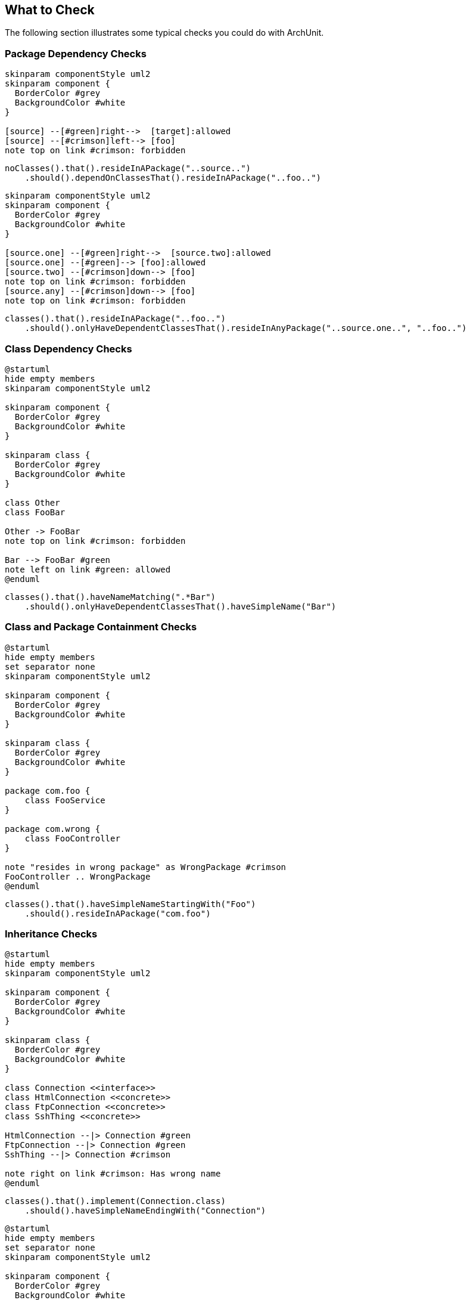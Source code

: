 == What to Check

The following section illustrates some typical checks you could do with ArchUnit.

=== Package Dependency Checks

[plantuml, "package-deps-no-access", svg, opts=interactive]
----
skinparam componentStyle uml2
skinparam component {
  BorderColor #grey
  BackgroundColor #white
}

[source] --[#green]right-->  [target]:allowed
[source] --[#crimson]left--> [foo]
note top on link #crimson: forbidden
----

[source,java]
----
noClasses().that().resideInAPackage("..source..")
    .should().dependOnClassesThat().resideInAPackage("..foo..")
----

[plantuml, "package-deps-only-access", svg, opts=interactive]
----
skinparam componentStyle uml2
skinparam component {
  BorderColor #grey
  BackgroundColor #white
}

[source.one] --[#green]right-->  [source.two]:allowed
[source.one] --[#green]--> [foo]:allowed
[source.two] --[#crimson]down--> [foo]
note top on link #crimson: forbidden
[source.any] --[#crimson]down--> [foo]
note top on link #crimson: forbidden
----

[source,java]
----
classes().that().resideInAPackage("..foo..")
    .should().onlyHaveDependentClassesThat().resideInAnyPackage("..source.one..", "..foo..")
----

=== Class Dependency Checks

[plantuml, "class-naming-deps", svg, opts=interactive]
----
@startuml
hide empty members
skinparam componentStyle uml2

skinparam component {
  BorderColor #grey
  BackgroundColor #white
}

skinparam class {
  BorderColor #grey
  BackgroundColor #white
}

class Other
class FooBar

Other -> FooBar
note top on link #crimson: forbidden

Bar --> FooBar #green
note left on link #green: allowed
@enduml
----

[source,java]
----
classes().that().haveNameMatching(".*Bar")
    .should().onlyHaveDependentClassesThat().haveSimpleName("Bar")
----

=== Class and Package Containment Checks

[plantuml, "class-package-contain", svg, opts=interactive]
----
@startuml
hide empty members
set separator none
skinparam componentStyle uml2

skinparam component {
  BorderColor #grey
  BackgroundColor #white
}

skinparam class {
  BorderColor #grey
  BackgroundColor #white
}

package com.foo {
    class FooService
}

package com.wrong {
    class FooController
}

note "resides in wrong package" as WrongPackage #crimson
FooController .. WrongPackage
@enduml
----

[source,java]
----
classes().that().haveSimpleNameStartingWith("Foo")
    .should().resideInAPackage("com.foo")
----

=== Inheritance Checks

[plantuml, "inheritance-naming-check", svg, opts=interactive]
----
@startuml
hide empty members
skinparam componentStyle uml2

skinparam component {
  BorderColor #grey
  BackgroundColor #white
}

skinparam class {
  BorderColor #grey
  BackgroundColor #white
}

class Connection <<interface>>
class HtmlConnection <<concrete>>
class FtpConnection <<concrete>>
class SshThing <<concrete>>

HtmlConnection --|> Connection #green
FtpConnection --|> Connection #green
SshThing --|> Connection #crimson

note right on link #crimson: Has wrong name
@enduml
----

[source,java]
----
classes().that().implement(Connection.class)
    .should().haveSimpleNameEndingWith("Connection")
----

[plantuml, "inheritance-access-check", svg, opts=interactive]
----
@startuml
hide empty members
set separator none
skinparam componentStyle uml2

skinparam component {
  BorderColor #grey
  BackgroundColor #white
}

skinparam class {
  BorderColor #grey
  BackgroundColor #white
}

package com.myapp.persistence {
    class ValidPersistenceUser
}

package com.myapp.somewhereelse {
    class IllegalPersistenceUser
}

class EntityManager

ValidPersistenceUser --> EntityManager #green
IllegalPersistenceUser --> EntityManager #crimson

note right on link #crimson: Accessor resides in wrong package
@enduml
----

[source,java]
----
classes().that().areAssignableTo(EntityManager.class)
    .should().onlyHaveDependentClassesThat().resideInAnyPackage("..persistence..")
----

=== Annotation Checks

[plantuml, "inheritance-annotation-check", svg, opts=interactive]
----
@startuml
hide empty members
skinparam componentStyle uml2

skinparam component {
  BorderColor #grey
  BackgroundColor #white
}

skinparam class {
  BorderColor #grey
  BackgroundColor #white
}

class ValidPersistenceUser <<@Transactional>>
class IllegalPersistenceUser <<not transactional>>

class EntityManager

ValidPersistenceUser --> EntityManager #green
IllegalPersistenceUser --> EntityManager #crimson

note right on link #crimson: Accessor is not annotated with @Transactional
@enduml
----

[source,java]
----
classes().that().areAssignableTo(EntityManager.class)
    .should().onlyHaveDependentClassesThat().areAnnotatedWith(Transactional.class)
----

=== Layer Checks

[plantuml, "layer-check", svg, opts=interactive]
----
@startuml
hide empty members
set separator none
skinparam componentStyle uml2

skinparam component {
  BorderColor #grey
  BackgroundColor #white
}

skinparam class {
  BorderColor #grey
  BackgroundColor #white
}

package com.myapp.controller {
    class SomeControllerOne
    class SomeControllerTwo
}
package com.myapp.service {
    class SomeServiceOne
    class SomeServiceTwo
}
package com.myapp.persistence {
    class SomePersistenceManager
}

SomeControllerOne --> SomeServiceOne #green
SomeServiceTwo -down-> SomePersistenceManager #green

SomeControllerOne -down-> SomePersistenceManager #crimson
note right on link #crimson: Access bypasses layers

SomeServiceTwo -up--> SomeControllerTwo #crimson
note right on link #crimson: Access goes against layers

SomePersistenceManager -up--> SomeServiceOne #crimson
note right on link #crimson: Access goes against layers
@enduml
----

[source,java]
----
layeredArchitecture()
    .consideringAllDependencies()
    .layer("Controller").definedBy("..controller..")
    .layer("Service").definedBy("..service..")
    .layer("Persistence").definedBy("..persistence..")

    .whereLayer("Controller").mayNotBeAccessedByAnyLayer()
    .whereLayer("Service").mayOnlyBeAccessedByLayers("Controller")
    .whereLayer("Persistence").mayOnlyBeAccessedByLayers("Service")
----

=== Cycle Checks

[plantuml, "cycle-check", svg, opts=interactive]
----
@startuml
hide empty members
set separator none
skinparam componentStyle uml2

skinparam component {
  BorderColor #grey
  BackgroundColor #white
}

skinparam class {
  BorderColor #grey
  BackgroundColor #white
}

package com.myapp.moduleone {
    class ClassOneInModuleOne
    class ClassTwoInModuleOne
}
package com.myapp.moduletwo {
    class ClassOneInModuleTwo
    class ClassTwoInModuleTwo
}
package com.myapp.modulethree {
    class ClassOneInModuleThree
    class ClassTwoInModuleThree
}

ClassOneInModuleOne --> ClassTwoInModuleTwo #crimson
ClassOneInModuleTwo --> ClassOneInModuleThree #crimson
ClassTwoInModuleThree --> ClassOneInModuleOne #crimson
note right on link #crimson: Combination of accesses forms cycle
@enduml
----

[source,java]
----
slices().matching("com.myapp.(*)..").should().beFreeOfCycles()
----
